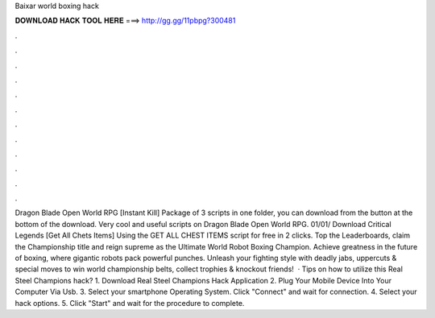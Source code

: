 Baixar world boxing hack

𝐃𝐎𝐖𝐍𝐋𝐎𝐀𝐃 𝐇𝐀𝐂𝐊 𝐓𝐎𝐎𝐋 𝐇𝐄𝐑𝐄 ===> http://gg.gg/11pbpg?300481

.

.

.

.

.

.

.

.

.

.

.

.

Dragon Blade Open World RPG [Instant Kill] Package of 3 scripts in one folder, you can download from the button at the bottom of the download. Very cool and useful scripts on Dragon Blade Open World RPG. 01/01/ Download Critical Legends [Get All Chets Items] Using the GET ALL CHEST ITEMS script for free in 2 clicks. Top the Leaderboards, claim the Championship title and reign supreme as the Ultimate World Robot Boxing Champion. Achieve greatness in the future of boxing, where gigantic robots pack powerful punches. Unleash your fighting style with deadly jabs, uppercuts & special moves to win world championship belts, collect trophies & knockout friends!  · Tips on how to utilize this Real Steel Champions hack? 1. Download Real Steel Champions Hack Application 2. Plug Your Mobile Device Into Your Computer Via Usb. 3. Select your smartphone Operating System. Click "Connect" and wait for connection. 4. Select your hack options. 5. Click "Start" and wait for the procedure to complete.